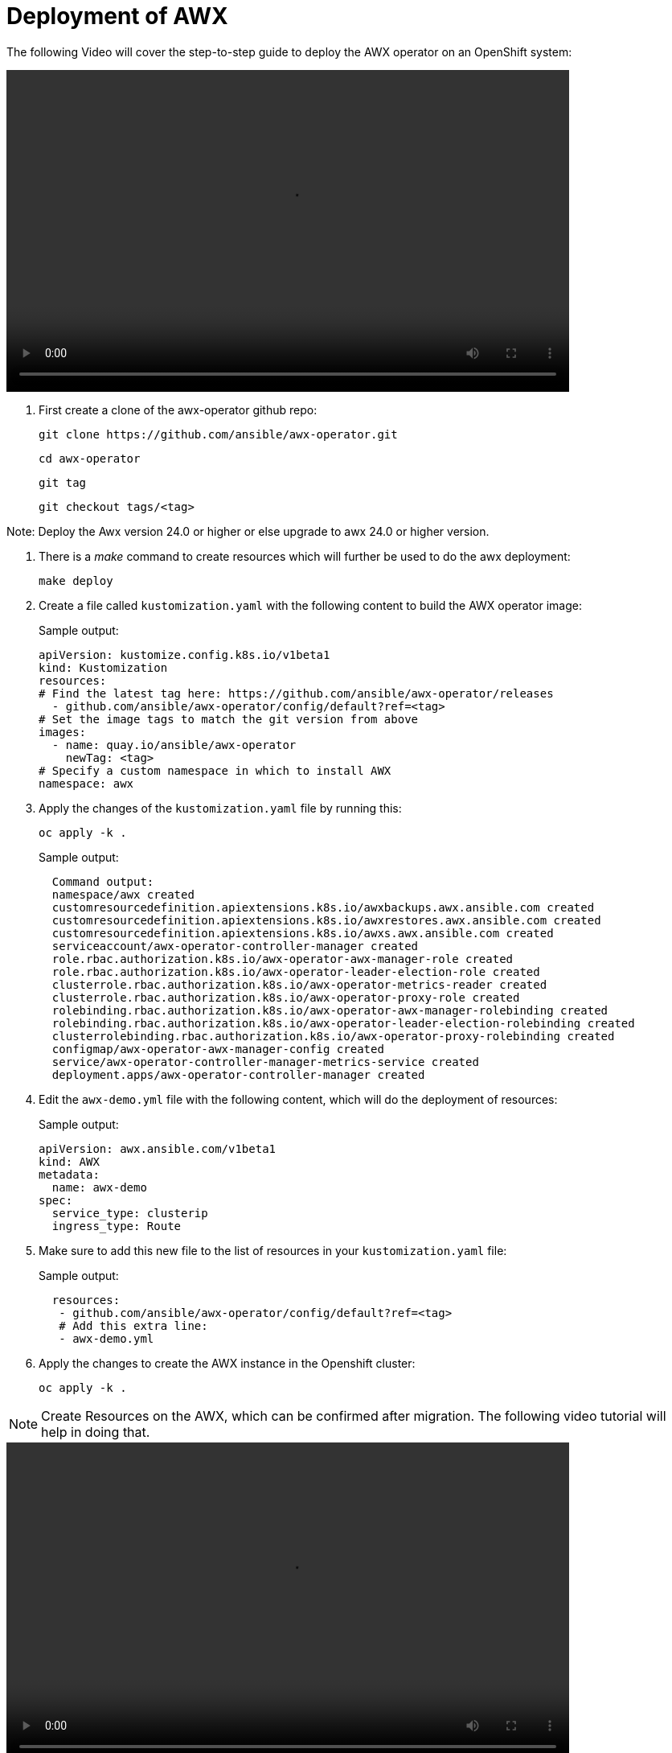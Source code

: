 = Deployment of AWX

The following Video will cover the step-to-step guide to deploy the AWX operator on an OpenShift system:

video::awx_deployment.mp4[align="center",width=700,height=400]

. First create a clone of the awx-operator github repo:
+
[source,bash,role=execute]
----
git clone https://github.com/ansible/awx-operator.git
----
+
[source,bash,role=execute]
----
cd awx-operator
----
+
[source,bash,role=execute]
----
git tag
----
+
[source,bash,role=execute]
----
git checkout tags/<tag>
----

Note: Deploy the Awx version 24.0 or higher or else upgrade to awx 24.0 or higher version. 

. There is a _make_ command to create resources which will further be used to do the awx deployment:
+
[source,bash,role=execute]
----
make deploy
----

. Create a file called `kustomization.yaml` with the following content to build the AWX operator image:
+
.Sample output:
----
apiVersion: kustomize.config.k8s.io/v1beta1
kind: Kustomization
resources:
# Find the latest tag here: https://github.com/ansible/awx-operator/releases
  - github.com/ansible/awx-operator/config/default?ref=<tag>
# Set the image tags to match the git version from above
images:
  - name: quay.io/ansible/awx-operator
    newTag: <tag>
# Specify a custom namespace in which to install AWX
namespace: awx
----

. Apply the changes of the `kustomization.yaml` file by running this:
+
[source,bash,role=execute]
----
oc apply -k .
----
+
.Sample output:
----
  Command output:
  namespace/awx created
  customresourcedefinition.apiextensions.k8s.io/awxbackups.awx.ansible.com created
  customresourcedefinition.apiextensions.k8s.io/awxrestores.awx.ansible.com created
  customresourcedefinition.apiextensions.k8s.io/awxs.awx.ansible.com created
  serviceaccount/awx-operator-controller-manager created
  role.rbac.authorization.k8s.io/awx-operator-awx-manager-role created
  role.rbac.authorization.k8s.io/awx-operator-leader-election-role created
  clusterrole.rbac.authorization.k8s.io/awx-operator-metrics-reader created
  clusterrole.rbac.authorization.k8s.io/awx-operator-proxy-role created
  rolebinding.rbac.authorization.k8s.io/awx-operator-awx-manager-rolebinding created
  rolebinding.rbac.authorization.k8s.io/awx-operator-leader-election-rolebinding created
  clusterrolebinding.rbac.authorization.k8s.io/awx-operator-proxy-rolebinding created
  configmap/awx-operator-awx-manager-config created
  service/awx-operator-controller-manager-metrics-service created
  deployment.apps/awx-operator-controller-manager created
----

. Edit the `awx-demo.yml` file with the following content, which will do the deployment of resources:
+
.Sample output:
----
apiVersion: awx.ansible.com/v1beta1
kind: AWX
metadata:
  name: awx-demo
spec:
  service_type: clusterip
  ingress_type: Route
----

. Make sure to add this new file to the list of resources in your `kustomization.yaml` file:
+
.Sample output:
----
  resources:
   - github.com/ansible/awx-operator/config/default?ref=<tag>
   # Add this extra line:
   - awx-demo.yml
----

. Apply the changes to create the AWX instance in the Openshift cluster:
+
[source,bash,role=execute]
----
oc apply -k .
----

NOTE: Create Resources on the AWX, which can be confirmed after migration. The following video tutorial will help in doing that.

video::awx_resource_creation.mp4[align="center",width=700,height=400]

